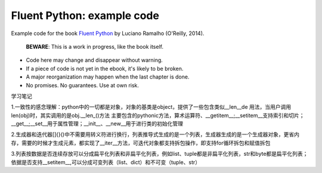 Fluent Python: example code
===========================

Example code for the book `Fluent Python`_ by Luciano Ramalho (O'Reilly, 2014).

   **BEWARE**: This is a work in progress, like the book itself.

* Code here may change and disappear without warning. 

* If a piece of code is not yet in the ebook, it's likely to be broken.

* A major reorganization may happen when the last chapter is done. 

* No promises. No guarantees. Use at own risk.

.. _Fluent Python: http://shop.oreilly.com/product/0636920032519.do 


学习笔记

1.一致性的感念理解：python中的一切都是对象，对象的基类是object，提供了一些包含类似__len__de 用法，当用户调用len(obj)时，其实调用的是obj.__len_()方法
主要包含的pythonic方法，算术运算符、__getitem__;__setitem__支持索引和切片；__get__;__set__用于属性管理；__init__、__new__用于进行类的初始化管理

2.生成器和迭代器[]{}()中不需要用转义符进行换行，列表推导式生成的是一个列表，生成器生成的是一个生成器对象，更省内存，需要的时候才生成元素，都实现了__iter__方法，可迭代对象都支持拆包操作，即支持for循环拆包和赋值拆包

3.列表按数据是否连续存放可以分成扁平化列表和非扁平化列表，例如list、tuple都是非扁平化列表，str和byte都是扁平化列表；依据是否支持__setitem__,可以分成可变列表（list、dict）和不可变（tuple、str）
